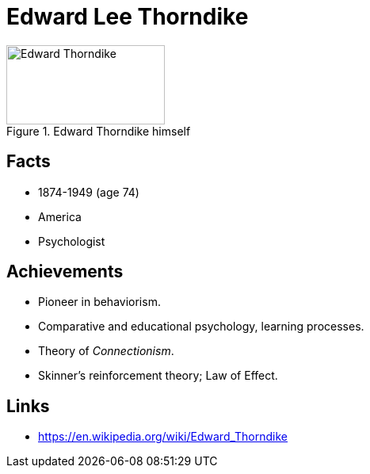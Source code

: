 = Edward Lee Thorndike

[#img-thorndike-edward]
.Edward Thorndike himself
image::thorndike-edward.png[Edward Thorndike,200,100]

== Facts

* 1874-1949 (age 74)
* America
* Psychologist

== Achievements

* Pioneer in behaviorism.
* Comparative and educational psychology, learning processes.
* Theory of _Connectionism_.
* Skinner's reinforcement theory; Law of Effect.

== Links

* https://en.wikipedia.org/wiki/Edward_Thorndike
